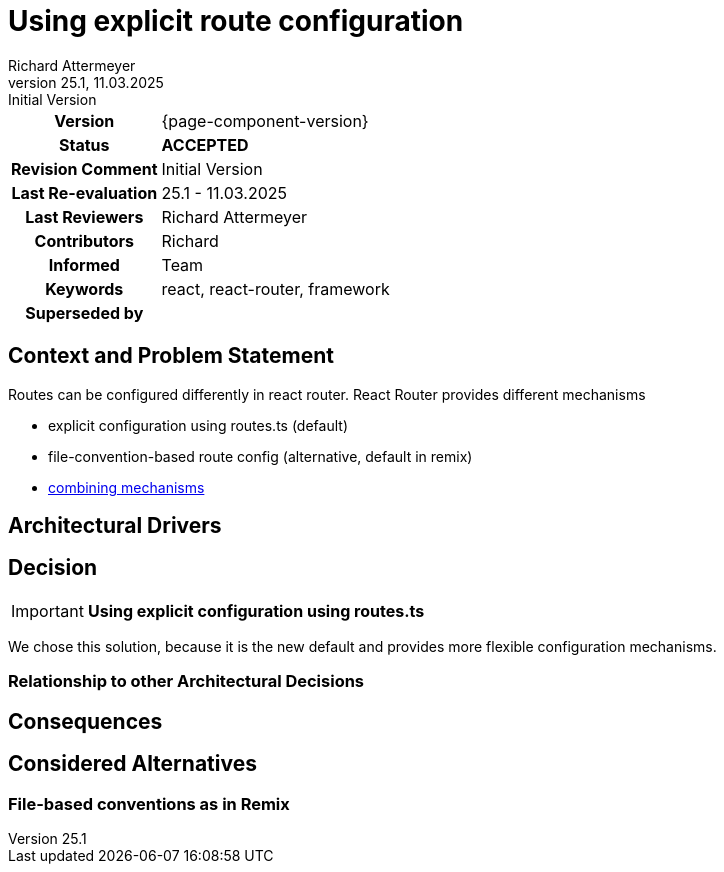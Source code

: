= Using explicit route configuration
Richard Attermeyer
v25.1, 11.03.2025: Initial Version
:summary: Using RRv7 in the framework configuration
:keywords: react, react-router, framework
// Who approved the proposal (team, architect, ...(individual or team))
:approvers: Richard
// Who provided input into the preparation of this ADR?
:contributors: Richard
// Who must be informed about the changes?
// Examples: Team | Operations | Project Management | ...
:informed: Team
// STATUS: PROPOSED | ACCEPTED | REPLACED | REJECTED
:status: ACCEPTED
:superseded-by:
:next-review-after:
:next-review-before:

[cols="1h,3"]
|===
| Version | {page-component-version}
ifdef::revremark[]
|Status |*{status}*
| Revision Comment | {revremark}
endif::[]
ifdef::page-origin-refhash[]
| Commit | {page-origin-refhash}
endif::[]
ifdef::page-origin-tag[]
| Tag | {page-origin-tag}
endif::[]
ifdef::page-origin-url[]
| Repository | {page-origin-url}
endif::[]

|Last Re-evaluation
|{revnumber} - {revdate}

|Last Reviewers
|{authors}

|Contributors
|{contributors}

|Informed
|{informed}

|Keywords
|{keywords}

ifdef::superseded-by[]
|Superseded by
|{superseded-by}
endif::[]
|===

== Context and Problem Statement

Routes can be configured differently in react router.
React Router provides different mechanisms

* explicit configuration using routes.ts (default)
* file-convention-based route config (alternative, default in remix)
* https://reactrouter.com/start/framework/routing[combining mechanisms]


== Architectural Drivers

////
Liste alle für die Entscheidung relevanten Architekturtreiber bzw. Glaubenssätze auf.
Da wir "nur" eine Standardarchitektur definieren, kennen wir nicht kundenspezifische Architekturtreiber.
Daher müssen wir uns mit Glaubenssätzen behelfen
////

== Decision

[IMPORTANT]
*Using explicit configuration using routes.ts*

////
Begründe im Folgenden die Entscheidung.
Eine Begründung kann sich auf das OC Partnerökosystem beziehen oder die Verwendung und Passung in
andere Aufgabenstellungen im aktuell betrachteten Architekturflavour.
Berücksichtige dabei auch die anderen Standardarchitekturen
////
We chose this solution, because it is the new default and provides more flexible configuration mechanisms.

=== Relationship to other Architectural Decisions
////
Binde hier ein Diagramm ein, dass den Zusammenhang mit anderen Architekturkomponenten darstellt.
Dies gilt erst mal nur für das in diesem Zusammenhang betrachtete Flavour
////

== Consequences

////
Beschreibe hier die Konsequenzen (positive wie negative) der aktuellen Entscheidung.
Keine Entscheidung hat nur positive Effekte.
////

== Considered Alternatives

=== File-based conventions as in Remix
////
Liste hier die einzelnen Alternativen auf und begründe, warum die Alternative aktuell verworfen wurde
////




